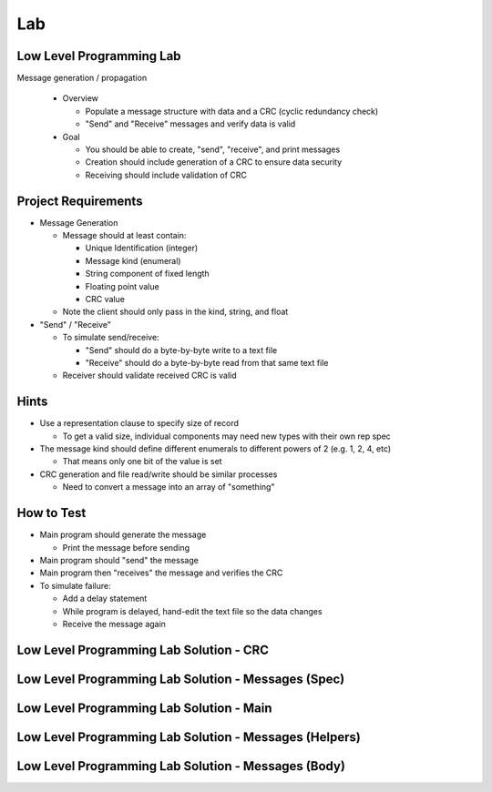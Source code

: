 ========
Lab
========

---------------------------
Low Level Programming Lab
---------------------------

Message generation / propagation

  * Overview

    * Populate a message structure with data and a CRC (cyclic redundancy check)
    * "Send" and "Receive" messages and verify data is valid

  * Goal

    * You should be able to create, "send", "receive", and print messages
    * Creation should include generation of a CRC to ensure data security
    * Receiving should include validation of CRC

----------------------
Project Requirements
----------------------

* Message Generation

  * Message should at least contain:

    * Unique Identification (integer)
    * Message kind (enumeral)
    * String component of fixed length
    * Floating point value
    * CRC value

  * Note the client should only pass in the kind, string, and float

* "Send" / "Receive"

  * To simulate send/receive:

    * "Send" should do a byte-by-byte write to a text file
    * "Receive" should do a byte-by-byte read from that same text file

  * Receiver should validate received CRC is valid

-------
Hints
-------

* Use a representation clause to specify size of record

  * To get a valid size, individual components may need new types with their own rep spec

* The message kind should define different enumerals to different powers of 2 (e.g. 1, 2, 4, etc)

  * That means only one bit of the value is set

* CRC generation and file read/write should be similar processes

  * Need to convert a message into an array of "something"

-------------
How to Test
-------------

* Main program should generate the message

  * Print the message before sending

* Main program should "send" the message
* Main program then "receives" the message and verifies the CRC
* To simulate failure:

  * Add a delay statement
  * While program is delayed, hand-edit the text file so the data changes
  * Receive the message again

------------------------------------------
Low Level Programming Lab Solution - CRC
------------------------------------------

.. container:: source_include 280_low_level_programming/lab/low_level_programming/answer/crc.ads :code:Ada :number-lines:1

.. container:: source_include 280_low_level_programming/lab/low_level_programming/answer/crc.adb :code:Ada :number-lines:1

------------------------------------------------------
Low Level Programming Lab Solution - Messages (Spec)
------------------------------------------------------

.. container:: source_include 280_low_level_programming/lab/low_level_programming/answer/messages.ads :code:Ada :number-lines:1

-------------------------------------------
Low Level Programming Lab Solution - Main
-------------------------------------------

.. container:: source_include 280_low_level_programming/lab/low_level_programming/answer/main.adb :code:Ada :number-lines:1

---------------------------------------------------------
Low Level Programming Lab Solution - Messages (Helpers)
---------------------------------------------------------

.. container:: source_include 280_low_level_programming/lab/low_level_programming/answer/messages.adb :code:Ada :number-lines:1 :start-after:messages_helpers_begin :end-before:messages_helpers_end

------------------------------------------------------
Low Level Programming Lab Solution - Messages (Body)
------------------------------------------------------

.. container:: source_include 280_low_level_programming/lab/low_level_programming/answer/messages.adb :code:Ada :number-lines:1 :start-after:messages_begin :end-before:messages_end
